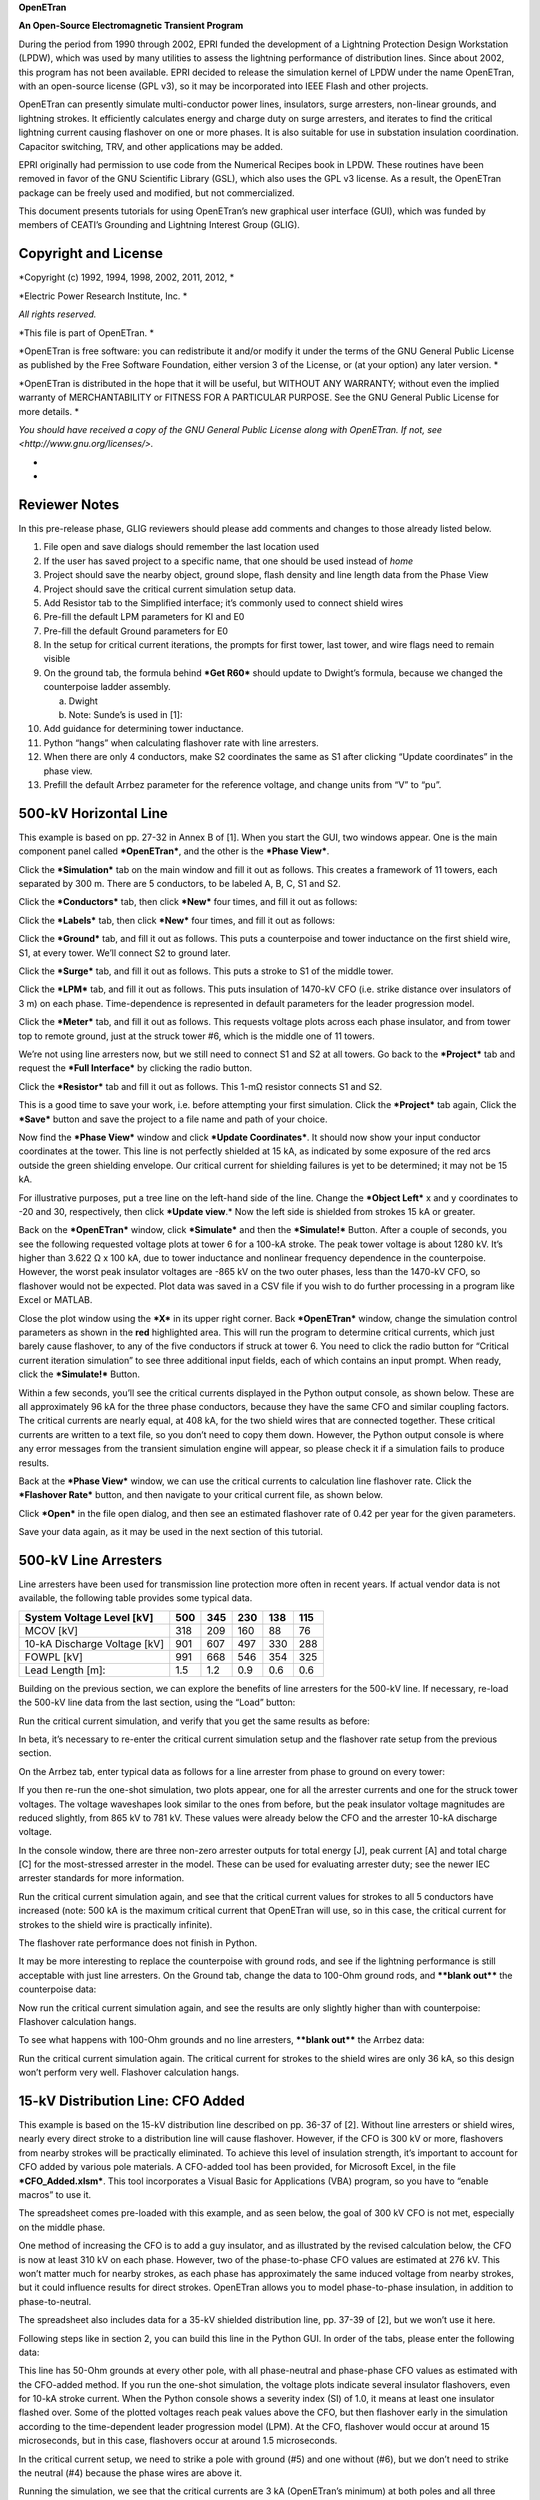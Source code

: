 **OpenETran**

**An Open-Source Electromagnetic Transient Program**

During the period from 1990 through 2002, EPRI funded the development of
a Lightning Protection Design Workstation (LPDW), which was used by many
utilities to assess the lightning performance of distribution lines.
Since about 2002, this program has not been available. EPRI decided to
release the simulation kernel of LPDW under the name OpenETran, with an
open-source license (GPL v3), so it may be incorporated into IEEE Flash
and other projects.

OpenETran can presently simulate multi-conductor power lines,
insulators, surge arresters, non-linear grounds, and lightning strokes.
It efficiently calculates energy and charge duty on surge arresters, and
iterates to find the critical lightning current causing flashover on one
or more phases. It is also suitable for use in substation insulation
coordination. Capacitor switching, TRV, and other applications may be
added.

EPRI originally had permission to use code from the Numerical Recipes
book in LPDW. These routines have been removed in favor of the GNU
Scientific Library (GSL), which also uses the GPL v3 license. As a
result, the OpenETran package can be freely used and modified, but not
commercialized.

This document presents tutorials for using OpenETran’s new graphical
user interface (GUI), which was funded by members of CEATI’s Grounding
and Lightning Interest Group (GLIG).

Copyright and License 
======================

*Copyright (c) 1992, 1994, 1998, 2002, 2011, 2012, *

*Electric Power Research Institute, Inc. *

*All rights reserved.*

*This file is part of OpenETran. *

*OpenETran is free software: you can redistribute it and/or modify it
under the terms of the GNU General Public License as published by the
Free Software Foundation, either version 3 of the License, or (at your
option) any later version. *

*OpenETran is distributed in the hope that it will be useful, but
WITHOUT ANY WARRANTY; without even the implied warranty of
MERCHANTABILITY or FITNESS FOR A PARTICULAR PURPOSE. See the GNU General
Public License for more details. *

*You should have received a copy of the GNU General Public License along
with OpenETran. If not, see <http://www.gnu.org/licenses/>.*

*
*

Reviewer Notes
==============

In this pre-release phase, GLIG reviewers should please add comments and
changes to those already listed below.

1.  File open and save dialogs should remember the last location used

2.  If the user has saved project to a specific name, that one should be
    used instead of *home*

3.  Project should save the nearby object, ground slope, flash density
    and line length data from the Phase View

4.  Project should save the critical current simulation setup data.

5.  Add Resistor tab to the Simplified interface; it’s commonly used to
    connect shield wires

6.  Pre-fill the default LPM parameters for KI and E0

7.  Pre-fill the default Ground parameters for E0

8.  In the setup for critical current iterations, the prompts for first
    tower, last tower, and wire flags need to remain visible

9.  On the ground tab, the formula behind ***Get R60*** should update to
    Dwight’s formula, because we changed the counterpoise ladder
    assembly.

    a. Dwight

    b. Note: Sunde’s is used in [1]:

10. Add guidance for determining tower inductance.

11. Python “hangs” when calculating flashover rate with line arresters.

12. When there are only 4 conductors, make S2 coordinates the same as S1
    after clicking “Update coordinates” in the phase view.

13. Prefill the default Arrbez parameter for the reference voltage, and
    change units from “V” to “pu”.

500-kV Horizontal Line
======================

This example is based on pp. 27-32 in Annex B of [1]. When you start the
GUI, two windows appear. One is the main component panel called
***OpenETran***, and the other is the ***Phase View***.

Click the ***Simulation*** tab on the main window and fill it out as
follows. This creates a framework of 11 towers, each separated by 300 m.
There are 5 conductors, to be labeled A, B, C, S1 and S2.

|image0|

Click the ***Conductors*** tab, then click ***New*** four times, and
fill it out as follows:

|image1|

Click the ***Labels*** tab, then click ***New*** four times, and fill it
out as follows:

|image2|

Click the ***Ground*** tab, and fill it out as follows. This puts a
counterpoise and tower inductance on the first shield wire, S1, at every
tower. We’ll connect S2 to ground later.

|image3|

Click the ***Surge*** tab, and fill it out as follows. This puts a
stroke to S1 of the middle tower.

|image4|

Click the ***LPM*** tab, and fill it out as follows. This puts
insulation of 1470-kV CFO (i.e. strike distance over insulators of 3 m)
on each phase. Time-dependence is represented in default parameters for
the leader progression model.

|image5|

Click the ***Meter*** tab, and fill it out as follows. This requests
voltage plots across each phase insulator, and from tower top to remote
ground, just at the struck tower #6, which is the middle one of 11
towers.

|image6|

We’re not using line arresters now, but we still need to connect S1 and
S2 at all towers. Go back to the ***Project*** tab and request the
***Full Interface*** by clicking the radio button.

|image7|

Click the ***Resistor*** tab and fill it out as follows. This 1-mΩ
resistor connects S1 and S2.

|image8|

This is a good time to save your work, i.e. before attempting your first
simulation. Click the ***Project*** tab again, Click the ***Save***
button and save the project to a file name and path of your choice.

|image9|

Now find the ***Phase View*** window and click ***Update Coordinates***.
It should now show your input conductor coordinates at the tower. This
line is not perfectly shielded at 15 kA, as indicated by some exposure
of the red arcs outside the green shielding envelope. Our critical
current for shielding failures is yet to be determined; it may not be 15
kA.

|image10|

For illustrative purposes, put a tree line on the left-hand side of the
line. Change the ***Object Left*** x and y coordinates to -20 and 30,
respectively, then click ***Update view**.* Now the left side is
shielded from strokes 15 kA or greater.

|image11|

Back on the ***OpenETran*** window, click ***Simulate*** and then the
***Simulate!*** Button. After a couple of seconds, you see the following
requested voltage plots at tower 6 for a 100-kA stroke. The peak tower
voltage is about 1280 kV. It’s higher than 3.622 Ω x 100 kA, due to
tower inductance and nonlinear frequency dependence in the counterpoise.
However, the worst peak insulator voltages are -865 kV on the two outer
phases, less than the 1470-kV CFO, so flashover would not be expected.
Plot data was saved in a CSV file if you wish to do further processing
in a program like Excel or MATLAB.

|image12|

Close the plot window using the ***X*** in its upper right corner. Back
***OpenETran*** window, change the simulation control parameters as
shown in the **red** highlighted area. This will run the program to
determine critical currents, which just barely cause flashover, to any
of the five conductors if struck at tower 6. You need to click the radio
button for “Critical current iteration simulation” to see three
additional input fields, each of which contains an input prompt. When
ready, click the ***Simulate!*** Button.

|image13|

Within a few seconds, you’ll see the critical currents displayed in the
Python output console, as shown below. These are all approximately 96 kA
for the three phase conductors, because they have the same CFO and
similar coupling factors. The critical currents are nearly equal, at 408
kA, for the two shield wires that are connected together. These critical
currents are written to a text file, so you don’t need to copy them
down. However, the Python output console is where any error messages
from the transient simulation engine will appear, so please check it if
a simulation fails to produce results.

|image14|

Back at the ***Phase View*** window, we can use the critical currents to
calculation line flashover rate. Click the ***Flashover Rate*** button,
and then navigate to your critical current file, as shown below.

|image15|

Click ***Open*** in the file open dialog, and then see an estimated
flashover rate of 0.42 per year for the given parameters.

|image16|

Save your data again, as it may be used in the next section of this
tutorial.

500-kV Line Arresters
=====================

Line arresters have been used for transmission line protection more
often in recent years. If actual vendor data is not available, the
following table provides some typical data.

+--------------------------------+-------+-------+-------+-------+-------+
| System Voltage Level [kV]      | 500   | 345   | 230   | 138   | 115   |
+================================+=======+=======+=======+=======+=======+
| MCOV [kV]                      | 318   | 209   | 160   | 88    | 76    |
+--------------------------------+-------+-------+-------+-------+-------+
| 10-kA Discharge Voltage [kV]   | 901   | 607   | 497   | 330   | 288   |
+--------------------------------+-------+-------+-------+-------+-------+
| FOWPL [kV]                     | 991   | 668   | 546   | 354   | 325   |
+--------------------------------+-------+-------+-------+-------+-------+
| Lead Length [m]:               | 1.5   | 1.2   | 0.9   | 0.6   | 0.6   |
+--------------------------------+-------+-------+-------+-------+-------+

Building on the previous section, we can explore the benefits of line
arresters for the 500-kV line. If necessary, re-load the 500-kV line
data from the last section, using the “Load” button:

|image17|

Run the critical current simulation, and verify that you get the same
results as before:

|image18|

In beta, it’s necessary to re-enter the critical current simulation
setup and the flashover rate setup from the previous section.

On the Arrbez tab, enter typical data as follows for a line arrester
from phase to ground on every tower:

|image19|

If you then re-run the one-shot simulation, two plots appear, one for
all the arrester currents and one for the struck tower voltages. The
voltage waveshapes look similar to the ones from before, but the peak
insulator voltage magnitudes are reduced slightly, from 865 kV to 781
kV. These values were already below the CFO and the arrester 10-kA
discharge voltage.

|image20|

In the console window, there are three non-zero arrester outputs for
total energy [J], peak current [A] and total charge [C] for the
most-stressed arrester in the model. These can be used for evaluating
arrester duty; see the newer IEC arrester standards for more
information.

|image21|

Run the critical current simulation again, and see that the critical
current values for strokes to all 5 conductors have increased (note: 500
kA is the maximum critical current that OpenETran will use, so in this
case, the critical current for strokes to the shield wire is practically
infinite).

|image22|

The flashover rate performance does not finish in Python.

It may be more interesting to replace the counterpoise with ground rods,
and see if the lightning performance is still acceptable with just line
arresters. On the Ground tab, change the data to 100-Ohm ground rods,
and ****blank out**** the counterpoise data:

|image23|

Now run the critical current simulation again, and see the results are
only slightly higher than with counterpoise: Flashover calculation
hangs.

|image24|

To see what happens with 100-Ohm grounds and no line arresters,
****blank out**** the Arrbez data:

|image25|

Run the critical current simulation again. The critical current for
strokes to the shield wires are only 36 kA, so this design won’t perform
very well. Flashover calculation hangs.

|image26|

15-kV Distribution Line: CFO Added
==================================

This example is based on the 15-kV distribution line described on pp.
36-37 of [2]. Without line arresters or shield wires, nearly every
direct stroke to a distribution line will cause flashover. However, if
the CFO is 300 kV or more, flashovers from nearby strokes will be
practically eliminated. To achieve this level of insulation strength,
it’s important to account for CFO added by various pole materials. A
CFO-added tool has been provided, for Microsoft Excel, in the file
***CFO\_Added.xlsm***. This tool incorporates a Visual Basic for
Applications (VBA) program, so you have to “enable macros” to use it.

The spreadsheet comes pre-loaded with this example, and as seen below,
the goal of 300 kV CFO is not met, especially on the middle phase.

|image27|

One method of increasing the CFO is to add a guy insulator, and as
illustrated by the revised calculation below, the CFO is now at least
310 kV on each phase. However, two of the phase-to-phase CFO values are
estimated at 276 kV. This won’t matter much for nearby strokes, as each
phase has approximately the same induced voltage from nearby strokes,
but it could influence results for direct strokes. OpenETran allows you
to model phase-to-phase insulation, in addition to phase-to-neutral.

The spreadsheet also includes data for a 35-kV shielded distribution
line, pp. 37-39 of [2], but we won’t use it here.

|image28|

Following steps like in section 2, you can build this line in the Python
GUI. In order of the tabs, please enter the following data:

|image29|

|image30|

|image31|

|image32|

|image33|

|image34|

|image35|

This line has 50-Ohm grounds at every other pole, with all phase-neutral
and phase-phase CFO values as estimated with the CFO-added method. If
you run the one-shot simulation, the voltage plots indicate several
insulator flashovers, even for 10-kA stroke current. When the Python
console shows a severity index (SI) of 1.0, it means at least one
insulator flashed over. Some of the plotted voltages reach peak values
above the CFO, but then flashover early in the simulation according to
the time-dependent leader progression model (LPM). At the CFO, flashover
would occur at around 15 microseconds, but in this case, flashovers
occur at around 1.5 microseconds.

|image36|

In the critical current setup, we need to strike a pole with ground (#5)
and one without (#6), but we don’t need to strike the neutral (#4)
because the phase wires are above it.

|image37|

Running the simulation, we see that the critical currents are 3 kA
(OpenETran’s minimum) at both poles and all three struck wires, because
we haven’t really provided any lightning protection. Every stroke to the
line will cause flashover.

|image38|

Over in the Phase View window, click “Update coordinates” and then enter
data as shown below. As the project only contains 4 conductors, you
should manually set the S2 coordinates equal to those for S1. This view
represents a row of houses on the left of the line, and a row of trees
on the right. At 30 kA, these nearby objects do partially shield the
line. When you click “Flashover Rate” and load the file of 3-kA critical
currents, the flashover rate is 1.62 per year. If you zero out the
nearby Object data, and repeat the “Flashover Rate” calculation, this
result increases to 4.15 per year.

|image39|

To get better performance for direct strokes, we might consider the
following:

-  Add line arresters to odd poles, i.e., all those having a ground in
   the base case.

-  Ground every pole, and put line arresters on every pole.

-  Add an overhead shield wire, as in Example B of [2]. Considering the
   low CFO values, this option might not work well without also
   implementing lower ground impedances and/or line arresters.

15-kV Distribution Line: Open Point Protection
==============================================

This example modifies the previous one, to consider the protection of an
open tie point on the distribution line. We’re going to look at pole
#11, for a stroke to pole #10, which is one 50-m span away. We’ll remove
all the LPM insulators in order to clearly show the transient voltages
at the open point. Make changes on the following three tabs to match:

|image40|

|image41|

|image42|

Run the one-shot simulation, and observe the monitored voltage is 2122
kV! It wouldn’t actually reach that level if we still had LPM insulators
in the model.

|image43|

To show the effect of an open point, change the right-hand termination
from a surge impedance (1) to open (0):

|image44|

Run a one-shot simulation again; the waveshape is about the same but the
peak voltage approximately doubles at the open point, as expected from
traveling wave theory:

|image45|

Now put an arrester just at the monitored point, as shown below.

|image46|

After running a one-shot simulation again, we obtain two plots for the
arrester voltage and current. Nearly all of the stroke current
discharges through the arrester; the rest goes to the left of the stroke
point and into the left-hand surge impedance termination. The arrester
peak voltage is about 51 kV, because of time-dependent conductance
within the arrester, and the sparkover characteristic (not common in
modern arresters, but included here for illustration). The arrester lead
inductance, if modeled, would also have an effect.

|image47|

If we change the “Reference voltage” parameter from 0.051 to 0, the
time-dependent conductance is disabled but we still have the sparkover
at 40 kV (left, below). The peak voltage is a little above 40 kV due to
time step discretization in the simulation. By further setting the
sparkover voltage to 0, we see the peak arrester voltage is about 35 kV
(right, below). As expected, the arrester protects the open tie point,
but time-dependent and non-linear phenomena can have an impact.

|image48| |image49|

References
==========

1. IEEE Std. 1243-1997, IEEE Guide for Improving the Lightning
   Performance of Transmission Lines.

2. IEEE Std. 1410-2010, IEEE Guide for Improving the Lightning
   Performance of Electric Power Overhead Distribution Lines.

.. |image0| image:: tut/media/image3.png
   :width: 6.30000in
   :height: 1.76042in
.. |image1| image:: tut/media/image4.png
   :width: 6.30000in
   :height: 5.91944in
.. |image2| image:: tut/media/image5.png
   :width: 6.30000in
   :height: 2.02292in
.. |image3| image:: tut/media/image6.png
   :width: 6.30000in
   :height: 1.27222in
.. |image4| image:: tut/media/image7.png
   :width: 6.30000in
   :height: 1.25208in
.. |image5| image:: tut/media/image8.png
   :width: 6.30000in
   :height: 1.27917in
.. |image6| image:: tut/media/image9.png
   :width: 6.30000in
   :height: 1.28194in
.. |image7| image:: tut/media/image10.png
   :width: 6.30000in
   :height: 1.25972in
.. |image8| image:: tut/media/image11.png
   :width: 6.30000in
   :height: 1.27361in
.. |image9| image:: tut/media/image12.png
   :width: 6.30000in
   :height: 1.78403in
.. |image10| image:: tut/media/image13.png
   :width: 6.22400in
   :height: 4.13545in
.. |image11| image:: tut/media/image14.png
   :width: 6.30000in
   :height: 2.97083in
.. |image12| image:: tut/media/image15.png
   :width: 6.30000in
   :height: 3.82361in
.. |image13| image:: tut/media/image16.png
   :width: 6.30000in
   :height: 3.47014in
.. |image14| image:: tut/media/image17.png
   :width: 2.79690in
   :height: 1.20834in
.. |image15| image:: tut/media/image18.png
   :width: 6.30000in
   :height: 3.99236in
.. |image16| image:: tut/media/image19.png
   :width: 6.21880in
   :height: 2.06772in
.. |image17| image:: tut/media/image20.png
   :width: 6.30000in
   :height: 4.51944in
.. |image18| image:: tut/media/image21.png
   :width: 2.66669in
   :height: 1.19272in
.. |image19| image:: tut/media/image22.png
   :width: 6.30000in
   :height: 1.68194in
.. |image20| image:: tut/media/image23.png
   :width: 6.30000in
   :height: 2.61181in
.. |image21| image:: tut/media/image24.png
   :width: 1.69793in
   :height: 1.16147in
.. |image22| image:: tut/media/image25.png
   :width: 2.68231in
   :height: 1.21876in
.. |image23| image:: tut/media/image26.png
   :width: 6.30000in
   :height: 1.78750in
.. |image24| image:: tut/media/image27.png
   :width: 2.67710in
   :height: 1.12501in
.. |image25| image:: tut/media/image28.png
   :width: 6.30000in
   :height: 1.78750in
.. |image26| image:: tut/media/image29.png
   :width: 2.72919in
   :height: 1.26043in
.. |image27| image:: tut/media/image30.png
   :width: 6.10942in
   :height: 4.15628in
.. |image28| image:: tut/media/image31.png
   :width: 6.03650in
   :height: 4.02086in
.. |image29| image:: tut/media/image32.png
   :width: 6.30000in
   :height: 1.78750in
.. |image30| image:: tut/media/image33.png
   :width: 6.30000in
   :height: 4.20694in
.. |image31| image:: tut/media/image34.png
   :width: 6.30000in
   :height: 2.68333in
.. |image32| image:: tut/media/image35.png
   :width: 6.30000in
   :height: 1.62917in
.. |image33| image:: tut/media/image36.png
   :width: 6.30000in
   :height: 1.62917in
.. |image34| image:: tut/media/image37.png
   :width: 6.30000in
   :height: 4.65208in
.. |image35| image:: tut/media/image38.png
   :width: 6.30000in
   :height: 1.05417in
.. |image36| image:: tut/media/image39.png
   :width: 6.30000in
   :height: 4.01458in
.. |image37| image:: tut/media/image40.png
   :width: 6.30000in
   :height: 1.91458in
.. |image38| image:: tut/media/image41.png
   :width: 3.28127in
   :height: 2.65106in
.. |image39| image:: tut/media/image42.png
   :width: 6.30000in
   :height: 3.79653in
.. |image40| image:: tut/media/image43.png
   :width: 6.30000in
   :height: 1.91458in
.. |image41| image:: tut/media/image44.png
   :width: 6.30000in
   :height: 1.30556in
.. |image42| image:: tut/media/image45.png
   :width: 6.30000in
   :height: 1.30556in
.. |image43| image:: tut/media/image46.png
   :width: 6.30000in
   :height: 3.28750in
.. |image44| image:: tut/media/image47.png
   :width: 6.30000in
   :height: 1.97222in
.. |image45| image:: tut/media/image48.png
   :width: 6.30000in
   :height: 2.93958in
.. |image46| image:: tut/media/image49.png
   :width: 6.30000in
   :height: 1.53403in
.. |image47| image:: tut/media/image50.png
   :width: 6.30000in
   :height: 2.57917in
.. |image48| image:: tut/media/image51.png
   :width: 3.13630in
   :height: 2.22442in
.. |image49| image:: tut/media/image52.png
   :width: 3.08911in
   :height: 2.33446in

